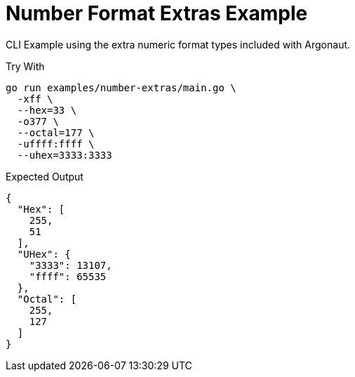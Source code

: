 = Number Format Extras Example
:source-highlighter: pygments
:pygments-style: monokai

CLI Example using the extra numeric format types included with Argonaut.

.Try With
[source, bash-session]
----
go run examples/number-extras/main.go \
  -xff \
  --hex=33 \
  -o377 \
  --octal=177 \
  -uffff:ffff \
  --uhex=3333:3333
----

.Expected Output
[source, json]
----
{
  "Hex": [
    255,
    51
  ],
  "UHex": {
    "3333": 13107,
    "ffff": 65535
  },
  "Octal": [
    255,
    127
  ]
}
----